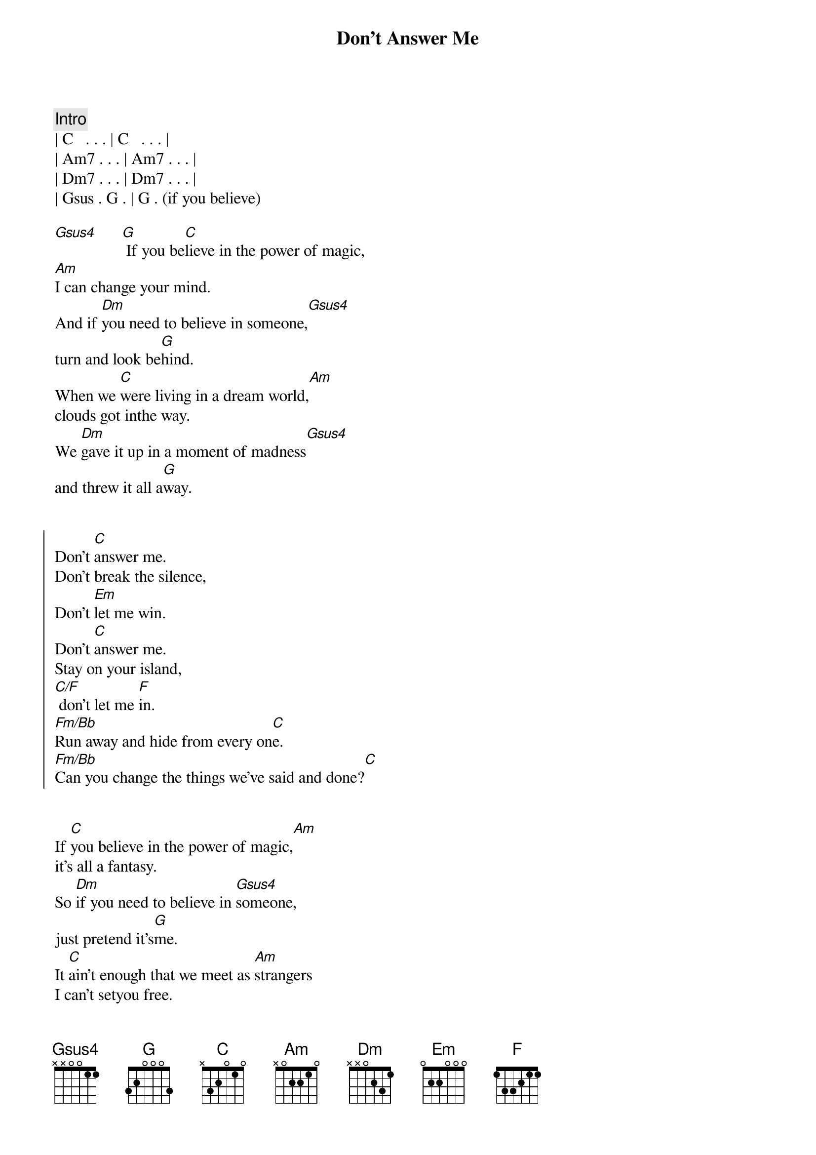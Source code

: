 {title: Don't Answer Me}
{artist: Alan Parsons Project}
{key: G}

{comment: Intro}
| C   . . . | C   . . . | 
| Am7 . . . | Am7 . . . |
| Dm7 . . . | Dm7 . . . |
| Gsus . G . | G . (if you believe)

{start_of_verse}
[Gsus4]      [G] If you be[C]lieve in the power of magic,
[Am]I can change your mind.
And if [Dm]you need to believe in someone,[Gsus4]
turn and look be[G]hind.
When we [C]were living in a dream world,[Am]
clouds got inthe way.
We [Dm]gave it up in a moment of madness[Gsus4]
and threw it all a[G]way.
{end_of_verse}


{start_of_chorus}
Don't [C]answer me.
Don't break the silence,
Don't [Em]let me win.
Don't [C]answer me.
Stay on your island,
[C/F] don't let me [F]in.
[Fm/Bb]Run away and hide from every on[C]e.
[Fm/Bb]Can you change the things we've said and done?[C]
{end_of_chorus}


{start_of_verse}
If [C]you believe in the power of magic,[Am]
it's all a fantasy.
So [Dm]if you need to believe in [Gsus4]someone,
just pretend it's[G]me.
It [C]ain't enough that we meet as [Am]strangers
I can't setyou free.
[Dm]So will you turn your back forev[Gsus4]er
on what you [G]mean to [C]me?
{end_of_verse}


{start_of_chorus}
Don't [C]answer me.
Don't break the silence,
Don't [Em]let me win.
Don't [C]answer me.
Stay on your island,
[C/F] don't let me [F]in.
[Fm/Bb]Run away and hide from every on[C]e.
[Fm/Bb]Can you change the things we've said and done?[C]
{end_of_chorus}

{comment: Solo - unverified}
| C   . . .  | C   . . . | 
| Am7 . . .  | Am7 . . . |
| Dm7 . . .  | Dm7 . . . |
| Gsus . G . | G   . . . |


{start_of_chorus}
Don't [C]answer me.
Don't break the silence,
Don't [Em]let me win.
Don't [C]answer me.
Stay on your island,
[C/F] don't let me [F]in.
[Fm/Bb]Run away and hide from every on[C]e.
[Fm/Bb]Can you change the things we've said and done?[C]
{end_of_chorus}


{comment: Fade Out}
Run away and hide from ev[C]ery[C]one.
Don't answer me.
Don't break the si[Em]lence, don't let me [C]win.
Don't answer me.
Stay on your is[F]land, don't let